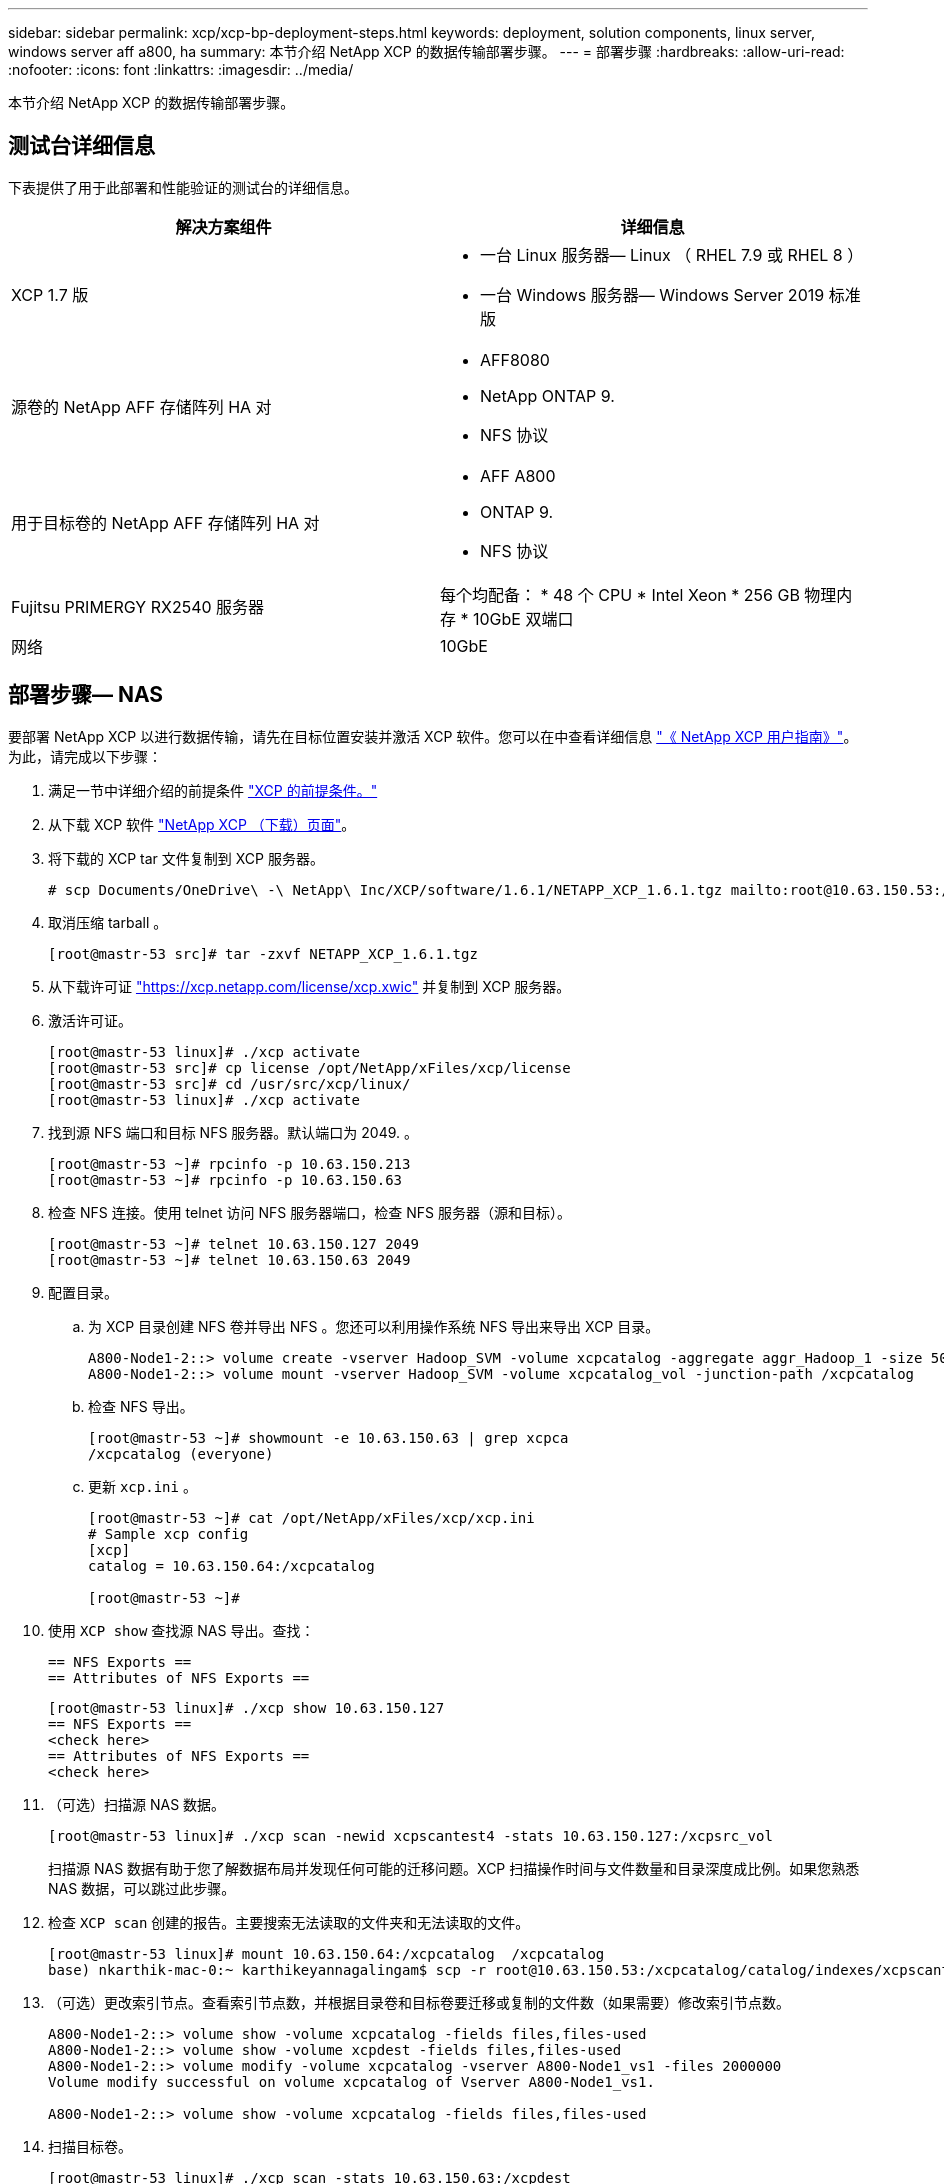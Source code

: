 ---
sidebar: sidebar 
permalink: xcp/xcp-bp-deployment-steps.html 
keywords: deployment, solution components, linux server, windows server aff a800, ha 
summary: 本节介绍 NetApp XCP 的数据传输部署步骤。 
---
= 部署步骤
:hardbreaks:
:allow-uri-read: 
:nofooter: 
:icons: font
:linkattrs: 
:imagesdir: ../media/


[role="lead"]
本节介绍 NetApp XCP 的数据传输部署步骤。



== 测试台详细信息

下表提供了用于此部署和性能验证的测试台的详细信息。

|===
| 解决方案组件 | 详细信息 


| XCP 1.7 版  a| 
* 一台 Linux 服务器— Linux （ RHEL 7.9 或 RHEL 8 ）
* 一台 Windows 服务器— Windows Server 2019 标准版




| 源卷的 NetApp AFF 存储阵列 HA 对  a| 
* AFF8080
* NetApp ONTAP 9.
* NFS 协议




| 用于目标卷的 NetApp AFF 存储阵列 HA 对  a| 
* AFF A800
* ONTAP 9.
* NFS 协议




| Fujitsu PRIMERGY RX2540 服务器 | 每个均配备： * 48 个 CPU * Intel Xeon * 256 GB 物理内存 * 10GbE 双端口 


| 网络 | 10GbE 
|===


== 部署步骤— NAS

要部署 NetApp XCP 以进行数据传输，请先在目标位置安装并激活 XCP 软件。您可以在中查看详细信息 https://mysupport.netapp.com/documentation/productlibrary/index.html?productID=63064["《 NetApp XCP 用户指南》"^]。为此，请完成以下步骤：

. 满足一节中详细介绍的前提条件 link:xcp-bp-netapp-xcp-overview.html#prerequisites-for-xcp["XCP 的前提条件。"]
. 从下载 XCP 软件 https://mysupport.netapp.com/site/products/all/details/netapp-xcp/downloads-tab["NetApp XCP （下载）页面"^]。
. 将下载的 XCP tar 文件复制到 XCP 服务器。
+
....
# scp Documents/OneDrive\ -\ NetApp\ Inc/XCP/software/1.6.1/NETAPP_XCP_1.6.1.tgz mailto:root@10.63.150.53:/usr/src
....
. 取消压缩 tarball 。
+
....
[root@mastr-53 src]# tar -zxvf NETAPP_XCP_1.6.1.tgz
....
. 从下载许可证 https://xcp.netapp.com/license/xcp.xwic%20["https://xcp.netapp.com/license/xcp.xwic"^] 并复制到 XCP 服务器。
. 激活许可证。
+
....
[root@mastr-53 linux]# ./xcp activate
[root@mastr-53 src]# cp license /opt/NetApp/xFiles/xcp/license
[root@mastr-53 src]# cd /usr/src/xcp/linux/
[root@mastr-53 linux]# ./xcp activate
....
. 找到源 NFS 端口和目标 NFS 服务器。默认端口为 2049. 。
+
....
[root@mastr-53 ~]# rpcinfo -p 10.63.150.213
[root@mastr-53 ~]# rpcinfo -p 10.63.150.63
....
. 检查 NFS 连接。使用 telnet 访问 NFS 服务器端口，检查 NFS 服务器（源和目标）。
+
....
[root@mastr-53 ~]# telnet 10.63.150.127 2049
[root@mastr-53 ~]# telnet 10.63.150.63 2049
....
. 配置目录。
+
.. 为 XCP 目录创建 NFS 卷并导出 NFS 。您还可以利用操作系统 NFS 导出来导出 XCP 目录。
+
....
A800-Node1-2::> volume create -vserver Hadoop_SVM -volume xcpcatalog -aggregate aggr_Hadoop_1 -size 50GB -state online -junction-path /xcpcatalog -policy default -unix-permissions ---rwxr-xr-x -type RW -snapshot-policy default -foreground true
A800-Node1-2::> volume mount -vserver Hadoop_SVM -volume xcpcatalog_vol -junction-path /xcpcatalog
....
.. 检查 NFS 导出。
+
....
[root@mastr-53 ~]# showmount -e 10.63.150.63 | grep xcpca
/xcpcatalog (everyone)
....
.. 更新 `xcp.ini` 。
+
....
[root@mastr-53 ~]# cat /opt/NetApp/xFiles/xcp/xcp.ini
# Sample xcp config
[xcp]
catalog = 10.63.150.64:/xcpcatalog

[root@mastr-53 ~]#
....


. 使用 `XCP show` 查找源 NAS 导出。查找：
+
....
== NFS Exports ==
== Attributes of NFS Exports ==
....
+
....
[root@mastr-53 linux]# ./xcp show 10.63.150.127
== NFS Exports ==
<check here>
== Attributes of NFS Exports ==
<check here>
....
. （可选）扫描源 NAS 数据。
+
....
[root@mastr-53 linux]# ./xcp scan -newid xcpscantest4 -stats 10.63.150.127:/xcpsrc_vol
....
+
扫描源 NAS 数据有助于您了解数据布局并发现任何可能的迁移问题。XCP 扫描操作时间与文件数量和目录深度成比例。如果您熟悉 NAS 数据，可以跳过此步骤。

. 检查 `XCP scan` 创建的报告。主要搜索无法读取的文件夹和无法读取的文件。
+
....
[root@mastr-53 linux]# mount 10.63.150.64:/xcpcatalog  /xcpcatalog
base) nkarthik-mac-0:~ karthikeyannagalingam$ scp -r root@10.63.150.53:/xcpcatalog/catalog/indexes/xcpscantest4 Documents/OneDrive\ -\ NetApp\ Inc/XCP/customers/reports/
....
. （可选）更改索引节点。查看索引节点数，并根据目录卷和目标卷要迁移或复制的文件数（如果需要）修改索引节点数。
+
....
A800-Node1-2::> volume show -volume xcpcatalog -fields files,files-used
A800-Node1-2::> volume show -volume xcpdest -fields files,files-used
A800-Node1-2::> volume modify -volume xcpcatalog -vserver A800-Node1_vs1 -files 2000000
Volume modify successful on volume xcpcatalog of Vserver A800-Node1_vs1.

A800-Node1-2::> volume show -volume xcpcatalog -fields files,files-used
....
. 扫描目标卷。
+
....
[root@mastr-53 linux]# ./xcp scan -stats 10.63.150.63:/xcpdest
....
. 检查源卷和目标卷空间。
+
....
[root@mastr-53 ~]# df -h /xcpsrc_vol
[root@mastr-53 ~]# df -h /xcpdest/
....
. 使用 `XCP copy` 将数据从源复制到目标并检查摘要。
+
....
[root@mastr-53 linux]# ./xcp copy -newid create_Sep091599198212 10.63.150.127:/xcpsrc_vol 10.63.150.63:/xcpdest
<command inprogress results removed>
Xcp command : xcp copy -newid create_Sep091599198212 -parallel 23 10.63.150.127:/xcpsrc_vol 10.63.150.63:/xcpdest
Stats       : 9.07M scanned, 9.07M copied, 118 linked, 9.07M indexed, 173 giants
Speed       : 1.57 TiB in (412 MiB/s), 1.50 TiB out (392 MiB/s)
Total Time  : 1h6m.
STATUS      : PASSED
[root@mastr-53 linux]#
....
+

NOTE: 默认情况下， XCP 会创建七个并行进程来复制数据。可以对此进行调整。

+

NOTE: NetApp 建议源卷为只读卷。源卷是实时活动文件系统。`XCP 副本` 操作可能会失败，因为 NetApp XCP 不支持由应用程序持续更改的实时源。

+
对于 Linux ， XCP 需要索引 ID ，因为 XCP Linux 会执行目录编制。

. （可选）检查目标 NetApp 卷上的索引节点。
+
....
A800-Node1-2::> volume show -volume xcpdest -fields files,files-used
vserver        volume  files    files-used
-------------- ------- -------- ----------
A800-Node1_vs1 xcpdest 21251126 15039685

A800-Node1-2::>
....
. 使用 `XCP sync` 执行增量更新。
+
....
[root@mastr-53 linux]# ./xcp sync -id create_Sep091599198212
Xcp command : xcp sync -id create_Sep091599198212
Stats       : 9.07M reviewed, 9.07M checked at source, no changes, 9.07M reindexed
Speed       : 1.73 GiB in (8.40 MiB/s), 1.98 GiB out (9.59 MiB/s)
Total Time  : 3m31s.
STATUS      : PASSED
....
+
在本文档中，为了模拟实时，对源数据中的 100 万个文件进行了重命名，然后使用 `XCP sync` 将更新后的文件复制到目标。对于 Windows ， XCP 既需要源路径，也需要目标路径。

. 验证数据传输。您可以使用 `XCP verify` 来验证源和目标是否具有相同的数据。
+
....
Xcp command : xcp verify 10.63.150.127:/xcpsrc_vol 10.63.150.63:/xcpdest
Stats       : 9.07M scanned, 9.07M indexed, 173 giants, 100% found (6.01M have data), 6.01M compared, 100% verified (data, attrs, mods)
Speed       : 3.13 TiB in (509 MiB/s), 11.1 GiB out (1.76 MiB/s)
Total Time  : 1h47m.
STATUS      : PASSED
....


XCP 文档为 `scan` ， `copy` ， `sync` 和 `verify` 操作提供了多个选项（包括示例）。有关详细信息，请参见 https://mysupport.netapp.com/documentation/productlibrary/index.html?productID=63064["《 NetApp XCP 用户指南》"^]。


NOTE: Windows 客户应使用访问控制列表（ ACL ）复制数据。NetApp 建议使用命令 `XCP copy -acl -fallbackuser\<username> -fallbackgroup\<username or groupname> <source> <destination>` 。考虑到包含使用 ACL 的 SMB 数据的源卷以及 NFS 和 SMB 均可访问的数据，目标卷必须为 NTFS 卷，以获得最佳性能。使用 XCP （ NFS 版本）从 Linux 服务器复制数据，并使用 Windows 服务器中的 ` -acl` 和 ` -noddata` 选项执行 XCP （ SMB 版本） sync ，以便将 ACL 从源数据复制到目标 SMB 数据。

有关详细步骤，请参见 https://helpcenter.netwrix.com/NA/Configure_IT_Infrastructure/Accounts/DCA_Manage_Auditing_Security_Log.html["正在配置 " 管理审核和安全日志 " 策略"^]。



== 部署步骤— HDFS/MapRFS 数据迁移

在本节中，我们将讨论名为 Hadoop 文件系统数据传输到 NAS 的新 XCP 功能，此功能可将数据从 HDFS/MapRFS 迁移到 NFS ，反之亦然。



=== 前提条件

对于 MapRFS/HDFS 功能，您必须在非 root 用户环境中执行以下操作步骤。通常，非 root 用户为 HDFS ， mapr 或有权更改 HDFS 和 MapRFS 文件系统的用户。

. 在命令行界面或用户的 .bashrc 文件中设置 CLASSPATH ， Hadoot_home ， NHDFS_libjvm_path ， lb_library_path 和 NHDFS_LIBHDFS_path 变量以及 `XCP` 命令。
+
** NHDFS_LIBHDFS_path 指向 libhdfs.so 文件。此文件提供了 HDFS API ，用于在 Hadoop 分发版中交互和操作 HDFS/MapRFS 文件和文件系统。
** NHDFS_libjvm_path 指向 libjvm.so 文件。这是位于 JRE 位置的共享 Java 虚拟机库。
** 类路径指向使用（ Hadoop classpath – glob ）值的所有 JAR 文件。
** LD_library_path 指向 Hadoop 原生库文件夹位置。
+
请根据 Cloudera 集群查看以下示例。

+
[listing]
----
export CLASSPATH=$(hadoop classpath --glob)
export LD_LIBRARY_PATH=/usr/java/jdk1.8.0_181-cloudera/jre/lib/amd64/server/
export HADOOP_HOME=/opt/cloudera/parcels/CDH-6.3.4-1.cdh6.3.4.p0.6751098/
#export HADOOP_HOME=/opt/cloudera/parcels/CDH/
export NHDFS_LIBJVM_PATH=/usr/java/jdk1.8.0_181-cloudera/jre/lib/amd64/server/libjvm.so
export NHDFS_LIBHDFS_PATH=$HADOOP_HOME/lib64/libhdfs.so
----
+
在此版本中，我们支持 XCP 扫描，复制和验证操作以及从 HDFS 到 NFS 的数据迁移。您可以从数据湖集群单个工作节点和多个工作节点传输数据。在 1.8 版中， root 用户和非 root 用户可以执行数据迁移。







=== 部署步骤—非 root 用户将 HDFS/MaprFS 数据迁移到 NetApp NFS

. 按照 " 部署步骤 " 一节中的 1-9 步骤中所述的步骤进行操作。
. 在以下示例中，用户将数据从 HDFS 迁移到 NFS 。
+
.. 在 HDFS 中创建文件夹和文件（使用 `Hadoop FS -copyFromLocal` ）。
+
[listing]
----
[root@n138 ~]# su - tester -c 'hadoop fs -mkdir /tmp/testerfolder_src/util-linux-2.23.2/mohankarthikhdfs_src'
[root@n138 ~]# su - tester -c 'hadoop fs -ls -d  /tmp/testerfolder_src/util-linux-2.23.2/mohankarthikhdfs_src'
drwxr-xr-x   - tester supergroup          0 2021-11-16 16:52 /tmp/testerfolder_src/util-linux-2.23.2/mohankarthikhdfs_src
[root@n138 ~]# su - tester -c "echo 'testfile hdfs' > /tmp/a_hdfs.txt"
[root@n138 ~]# su - tester -c "echo 'testfile hdfs 2' > /tmp/b_hdfs.txt"
[root@n138 ~]# ls -ltrah /tmp/*_hdfs.txt
-rw-rw-r-- 1 tester tester 14 Nov 16 17:00 /tmp/a_hdfs.txt
-rw-rw-r-- 1 tester tester 16 Nov 16 17:00 /tmp/b_hdfs.txt
[root@n138 ~]# su - tester -c 'hadoop fs -copyFromLocal /tmp/*_hdfs.txt hdfs:///tmp/testerfolder_src/util-linux-2.23.2/mohankarthikhdfs_src'
[root@n138 ~]#
----
.. 检查 HDFS 文件夹中的权限。
+
[listing]
----
[root@n138 ~]# su - tester -c 'hadoop fs -ls hdfs:///tmp/testerfolder_src/util-linux-2.23.2/mohankarthikhdfs_src'
Found 2 items
-rw-r--r--   3 tester supergroup         14 2021-11-16 17:01 hdfs:///tmp/testerfolder_src/util-linux-2.23.2/mohankarthikhdfs_src/a_hdfs.txt
-rw-r--r--   3 tester supergroup         16 2021-11-16 17:01 hdfs:///tmp/testerfolder_src/util-linux-2.23.2/mohankarthikhdfs_src/b_hdfs.txt
----
.. 在 NFS 中创建文件夹并检查权限。
+
[listing]
----
[root@n138 ~]# su - tester -c 'mkdir /xcpsrc_vol/mohankarthiknfs_dest'
[root@n138 ~]# su - tester -c 'ls -l /xcpsrc_vol/mohankarthiknfs_dest'
total 0
[root@n138 ~]# su - tester -c 'ls -d /xcpsrc_vol/mohankarthiknfs_dest'
/xcpsrc_vol/mohankarthiknfs_dest
[root@n138 ~]# su - tester -c 'ls -ld /xcpsrc_vol/mohankarthiknfs_dest'
drwxrwxr-x 2 tester tester 4096 Nov 16 14:32 /xcpsrc_vol/mohankarthiknfs_dest
[root@n138 ~]#
----
.. 使用 XCP 将文件从 HDFS 复制到 NFS 并检查权限。
+
[listing]
----
[root@n138 ~]# su - tester -c '/usr/src/hdfs_nightly/xcp/linux/xcp copy -chown hdfs:///tmp/testerfolder_src/util-linux-2.23.2/mohankarthikhdfs_src/ 10.63.150.126:/xcpsrc_vol/mohankarthiknfs_dest'
XCP Nightly_dev; (c) 2021 NetApp, Inc.; Licensed to Karthikeyan Nagalingam [NetApp Inc] until Wed Feb  9 13:38:12 2022

xcp: WARNING: No index name has been specified, creating one with name: autoname_copy_2021-11-16_17.04.03.652673

Xcp command : xcp copy -chown hdfs:///tmp/testerfolder_src/util-linux-2.23.2/mohankarthikhdfs_src/ 10.63.150.126:/xcpsrc_vol/mohankarthiknfs_dest
Stats       : 3 scanned, 2 copied, 3 indexed
Speed       : 3.44 KiB in (650/s), 80.2 KiB out (14.8 KiB/s)
Total Time  : 5s.
STATUS      : PASSED
[root@n138 ~]# su - tester -c 'ls -l /xcpsrc_vol/mohankarthiknfs_dest'
total 0
-rw-r--r-- 1 tester supergroup 14 Nov 16 17:01 a_hdfs.txt
-rw-r--r-- 1 tester supergroup 16 Nov 16 17:01 b_hdfs.txt
[root@n138 ~]# su - tester -c 'ls -ld /xcpsrc_vol/mohankarthiknfs_dest'
drwxr-xr-x 2 tester supergroup 4096 Nov 16 17:01 /xcpsrc_vol/mohankarthiknfs_dest
[root@n138 ~]#
----



